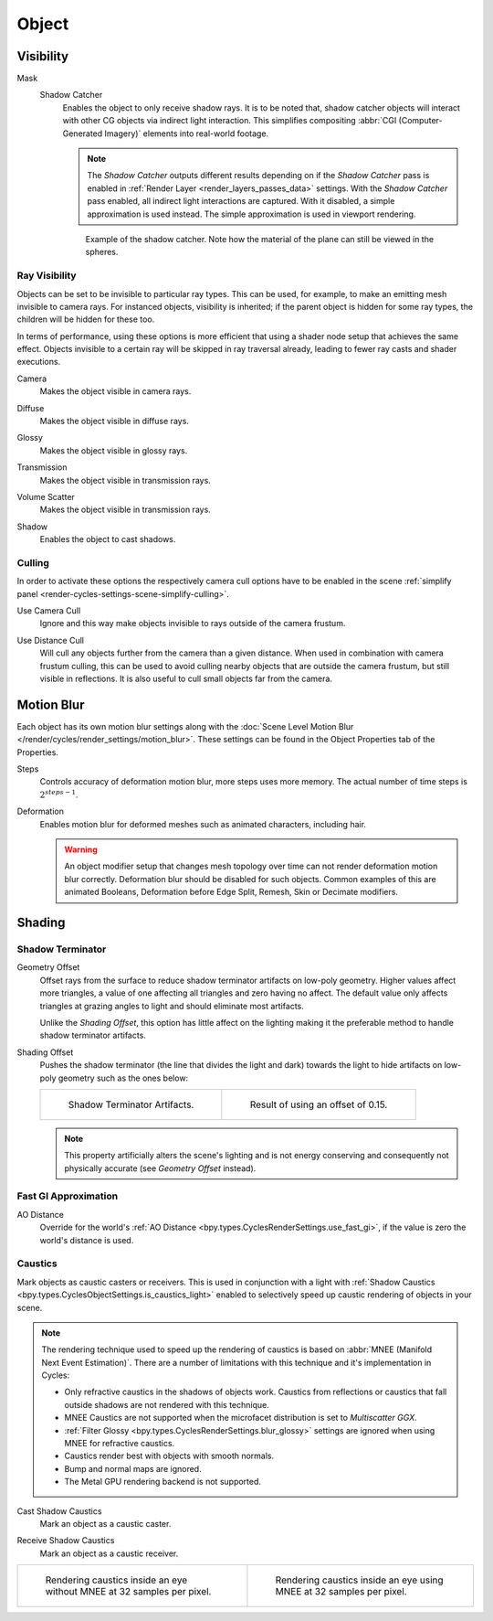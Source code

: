 
******
Object
******

.. _render-cycles-object-settings-visibility:

Visibility
==========

.. reference::

   :Panel:     :menuselection:`Object Properties --> Visibility`

.. seealso::

   There are several other :doc:`general visibility </scene_layout/object/properties/visibility>` properties.

.. _bpy.types.Object.is_shadow_catcher:

Mask
   Shadow Catcher
      Enables the object to only receive shadow rays. It is to be noted that,
      shadow catcher objects will interact with other CG objects via indirect light interaction.
      This simplifies compositing :abbr:`CGI (Computer-Generated Imagery)` elements into real-world footage.

      .. note::

         The *Shadow Catcher* outputs different results depending on if the *Shadow Catcher* pass is enabled in
         :ref:`Render Layer <render_layers_passes_data>` settings. With the *Shadow Catcher* pass enabled, all
         indirect light interactions are captured. With it disabled, a simple approximation is used instead.
         The simple approximation is used in viewport rendering.

      .. figure:: /images/render_cycles_object-settings_object-data_shadow-catcher.jpg

         Example of the shadow catcher. Note how the material of the plane can still be viewed in the spheres.


.. _cycles-ray-visibility:

Ray Visibility
--------------

Objects can be set to be invisible to particular ray types.
This can be used, for example, to make an emitting mesh invisible to camera rays.
For instanced objects, visibility is inherited; if the parent object is hidden for some ray types,
the children will be hidden for these too.

In terms of performance, using these options is more efficient that using a shader node setup
that achieves the same effect.
Objects invisible to a certain ray will be skipped in ray traversal already,
leading to fewer ray casts and shader executions.

.. _bpy.types.Object.visible_camera:

Camera
   Makes the object visible in camera rays.

.. _bpy.types.Object.visible_diffuse:

Diffuse
   Makes the object visible in diffuse rays.

.. _bpy.types.Object.visible_glossy:

Glossy
   Makes the object visible in glossy rays.

.. _bpy.types.Object.visible_transmission:

Transmission
   Makes the object visible in transmission rays.

.. _bpy.types.Object.visible_volume_scatter:

Volume Scatter
   Makes the object visible in transmission rays.

.. _bpy.types.Object.visible_shadow:

Shadow
   Enables the object to cast shadows.


Culling
-------

In order to activate these options the respectively camera cull options have to be enabled
in the scene :ref:`simplify panel <render-cycles-settings-scene-simplify-culling>`.

.. _bpy.types.CyclesObjectSettings.use_camera_cull:

Use Camera Cull
   Ignore and this way make objects invisible to rays outside of the camera frustum.

.. _bpy.types.CyclesObjectSettings.use_distance_cull:

Use Distance Cull
   Will cull any objects further from the camera than a given distance. When used in combination with
   camera frustum culling, this can be used to avoid culling nearby objects that are outside the camera frustum,
   but still visible in reflections. It is also useful to cull small objects far from the camera.


.. _bpy.types.CyclesObjectSettings.use_motion_blur:

Motion Blur
===========

.. reference::

   :Panel:     :menuselection:`Properties --> Object Properties --> Motion Blur`

Each object has its own motion blur settings along with
the :doc:`Scene Level Motion Blur </render/cycles/render_settings/motion_blur>`.
These settings can be found in the Object Properties tab of the Properties.

.. _bpy.types.CyclesObjectSettings.motion_steps:

Steps
   Controls accuracy of deformation motion blur, more steps uses more memory.
   The actual number of time steps is :math:`2^{steps -1}`.

.. _bpy.types.CyclesObjectSettings.use_deform_motion:

Deformation
   Enables motion blur for deformed meshes such as animated characters, including hair.

   .. warning::

      An object modifier setup that changes mesh topology over time can not render
      deformation motion blur correctly. Deformation blur should be disabled for such objects.
      Common examples of this are animated Booleans, Deformation
      before Edge Split, Remesh, Skin or Decimate modifiers.


Shading
=======

.. reference::

   :Panel:     :menuselection:`Properties --> Object Properties --> Shading`


Shadow Terminator
-----------------

.. _bpy.types.CyclesObjectSettings.shadow_terminator_geometry_offset:

Geometry Offset
   Offset rays from the surface to reduce shadow terminator artifacts on low-poly geometry.
   Higher values affect more triangles, a value of one affecting all triangles and zero having no affect.
   The default value only affects triangles at grazing angles to light and should eliminate most artifacts.

   Unlike the *Shading Offset*, this option has little affect on the lighting
   making it the preferable method to handle shadow terminator artifacts.

.. _bpy.types.CyclesObjectSettings.shadow_terminator_offset:

Shading Offset
   Pushes the shadow terminator (the line that divides the light and dark) towards the light
   to hide artifacts on low-poly geometry such as the ones below:

   .. list-table::

      * - .. figure:: /images/render_cycles_object-settings_object-data_shading-terminator1.jpg

             Shadow Terminator Artifacts.

        - .. figure:: /images/render_cycles_object-settings_object-data_shading-terminator2.jpg

             Result of using an offset of 0.15.

   .. note::

      This property artificially alters the scene's lighting
      and is not energy conserving and consequently not physically accurate (see *Geometry Offset* instead).


Fast GI Approximation
---------------------

.. _bpy.types.CyclesObjectSettings.ao_distance:

AO Distance
   Override for the world's :ref:`AO Distance <bpy.types.CyclesRenderSettings.use_fast_gi>`,
   if the value is zero the world's distance is used.


Caustics
--------

Mark objects as caustic casters or receivers. This is used in conjunction with a light with
:ref:`Shadow Caustics <bpy.types.CyclesObjectSettings.is_caustics_light>` enabled to selectively
speed up caustic rendering of objects in your scene. 

.. note:: 

   The rendering technique used to speed up the rendering of caustics is based on
   :abbr:`MNEE (Manifold Next Event Estimation)`. There are a number of limitations with this technique
   and it's implementation in Cycles:   

   - Only refractive caustics in the shadows of objects work. Caustics from reflections or caustics that
     fall outside shadows are not rendered with this technique.

   - MNEE Caustics are not supported when the microfacet distribution is set to *Multiscatter GGX*.
   
   - :ref:`Filter Glossy <bpy.types.CyclesRenderSettings.blur_glossy>` settings are ignored when using
     MNEE for refractive caustics.

   - Caustics render best with objects with smooth normals.

   - Bump and normal maps are ignored.

   - The Metal GPU rendering backend is not supported.

.. _bpy.types.CyclesObjectSettings.is_caustics_caster:

Cast Shadow Caustics
   Mark an object as a caustic caster.

.. _bpy.types.CyclesObjectSettings.is_caustics_receiver:

Receive Shadow Caustics
   Mark an object as a caustic receiver.

.. list-table::

   * - .. figure:: /images/render_cycles_object-settings_caustics-example1.png

          Rendering caustics inside an eye without MNEE at 32 samples per pixel.

     - .. figure:: /images/render_cycles_object-settings_caustics-example2.png

          Rendering caustics inside an eye using MNEE at 32 samples per pixel.
